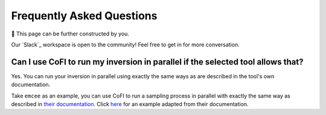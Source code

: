 ==========================
Frequently Asked Questions
==========================

🚧 This page can be further constructed by you.

Our `Slack`_ workspace is open to the community! 
Feel free to get in for more conversation.

Can I use CoFI to run my inversion in parallel if the selected tool allows that?
--------------------------------------------------------------------------------

Yes. You can run your inversion in parallel using exactly the same ways as are 
described in the tool's own documentation.

Take ``emcee`` as an example, you can use CoFI to run a sampling process in parallel with
exactly the same way as described in
`their documentation <https://emcee.readthedocs.io/en/stable/tutorials/parallel/>`_. Click 
`here <https://github.com/inlab-geo/cofi-examples/blob/main/examples/more_scripts/emcee_parallel_good_practice.py>`_
for an example adapted from their documentation.

